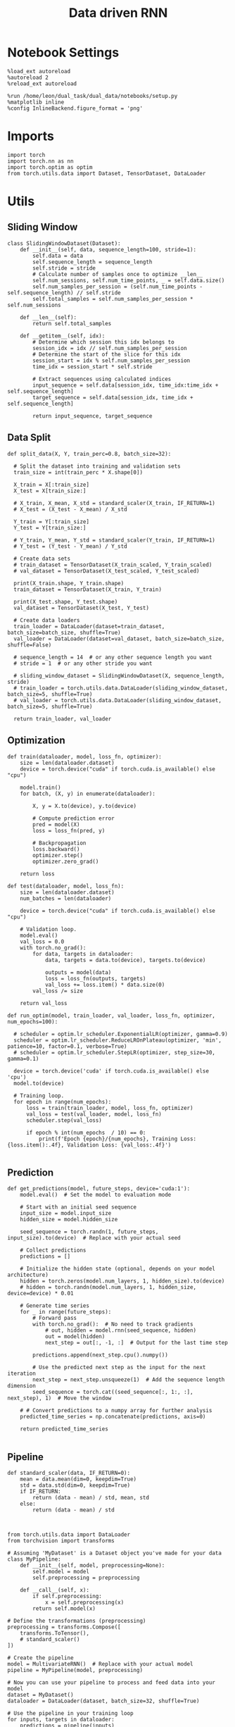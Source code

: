 #+TITLE: Data driven RNN
#+STARTUP: fold
#+PROPERTY: header-args:ipython :results both :exports both :async yes :session my_session :kernel torch

* Notebook Settings

#+begin_src ipython
  %load_ext autoreload
  %autoreload 2
  %reload_ext autoreload
  
  %run /home/leon/dual_task/dual_data/notebooks/setup.py
  %matplotlib inline
  %config InlineBackend.figure_format = 'png'
#+end_src

#+RESULTS:
: The autoreload extension is already loaded. To reload it, use:
:   %reload_ext autoreload
: Python exe
: /home/leon/mambaforge/envs/torch/bin/python

* Imports

#+begin_src ipython
  import torch
  import torch.nn as nn
  import torch.optim as optim
  from torch.utils.data import Dataset, TensorDataset, DataLoader
#+end_src

#+RESULTS:

* Utils
** Sliding Window

#+begin_src ipython
  class SlidingWindowDataset(Dataset):
      def __init__(self, data, sequence_length=100, stride=1):
          self.data = data
          self.sequence_length = sequence_length
          self.stride = stride
          # Calculate number of samples once to optimize __len__
          self.num_sessions, self.num_time_points, _ = self.data.size()
          self.num_samples_per_session = (self.num_time_points - self.sequence_length) // self.stride
          self.total_samples = self.num_samples_per_session * self.num_sessions

      def __len__(self):
          return self.total_samples

      def __getitem__(self, idx):
          # Determine which session this idx belongs to
          session_idx = idx // self.num_samples_per_session
          # Determine the start of the slice for this idx
          session_start = idx % self.num_samples_per_session
          time_idx = session_start * self.stride

          # Extract sequences using calculated indices
          input_sequence = self.data[session_idx, time_idx:time_idx + self.sequence_length]
          target_sequence = self.data[session_idx, time_idx + self.sequence_length]

          return input_sequence, target_sequence
#+end_src

#+RESULTS:

** Data Split

#+begin_src ipython
  def split_data(X, Y, train_perc=0.8, batch_size=32):

    # Split the dataset into training and validation sets
    train_size = int(train_perc * X.shape[0])

    X_train = X[:train_size]
    X_test = X[train_size:]
    
    # X_train, X_mean, X_std = standard_scaler(X_train, IF_RETURN=1)
    # X_test = (X_test - X_mean) / X_std

    Y_train = Y[:train_size]    
    Y_test = Y[train_size:]

    # Y_train, Y_mean, Y_std = standard_scaler(Y_train, IF_RETURN=1)
    # Y_test = (Y_test - Y_mean) / Y_std

    # Create data sets
    # train_dataset = TensorDataset(X_train_scaled, Y_train_scaled)
    # val_dataset = TensorDataset(X_test_scaled, Y_test_scaled)

    print(X_train.shape, Y_train.shape)
    train_dataset = TensorDataset(X_train, Y_train)

    print(X_test.shape, Y_test.shape)
    val_dataset = TensorDataset(X_test, Y_test)

    # Create data loaders
    train_loader = DataLoader(dataset=train_dataset, batch_size=batch_size, shuffle=True)
    val_loader = DataLoader(dataset=val_dataset, batch_size=batch_size, shuffle=False)

    # sequence_length = 14  # or any other sequence length you want
    # stride = 1  # or any other stride you want

    # sliding_window_dataset = SlidingWindowDataset(X, sequence_length, stride)
    # train_loader = torch.utils.data.DataLoader(sliding_window_dataset, batch_size=5, shuffle=True)
    # val_loader = torch.utils.data.DataLoader(sliding_window_dataset, batch_size=5, shuffle=True)

    return train_loader, val_loader
#+end_src

#+RESULTS:

** Optimization

#+begin_src ipython
  def train(dataloader, model, loss_fn, optimizer):
      size = len(dataloader.dataset)
      device = torch.device("cuda" if torch.cuda.is_available() else "cpu")

      model.train()
      for batch, (X, y) in enumerate(dataloader):

          X, y = X.to(device), y.to(device)

          # Compute prediction error
          pred = model(X)
          loss = loss_fn(pred, y)

          # Backpropagation
          loss.backward()
          optimizer.step()
          optimizer.zero_grad()

      return loss
#+end_src


#+RESULTS:

#+begin_src ipython
  def test(dataloader, model, loss_fn):
      size = len(dataloader.dataset)
      num_batches = len(dataloader)

      device = torch.device("cuda" if torch.cuda.is_available() else "cpu")

      # Validation loop.
      model.eval()
      val_loss = 0.0
      with torch.no_grad():
          for data, targets in dataloader:
              data, targets = data.to(device), targets.to(device)

              outputs = model(data)
              loss = loss_fn(outputs, targets)
              val_loss += loss.item() * data.size(0)
          val_loss /= size

      return val_loss
#+end_src

#+RESULTS:

#+begin_src ipython
  def run_optim(model, train_loader, val_loader, loss_fn, optimizer, num_epochs=100):

    # scheduler = optim.lr_scheduler.ExponentialLR(optimizer, gamma=0.9)
    scheduler = optim.lr_scheduler.ReduceLROnPlateau(optimizer, 'min', patience=10, factor=0.1, verbose=True)
    # scheduler = optim.lr_scheduler.StepLR(optimizer, step_size=30, gamma=0.1)

    device = torch.device('cuda' if torch.cuda.is_available() else 'cpu')
    model.to(device)

    # Training loop.
    for epoch in range(num_epochs):
        loss = train(train_loader, model, loss_fn, optimizer)
        val_loss = test(val_loader, model, loss_fn)
        scheduler.step(val_loss)

        if epoch % int(num_epochs  / 10) == 0:
            print(f'Epoch {epoch}/{num_epochs}, Training Loss: {loss.item():.4f}, Validation Loss: {val_loss:.4f}')

#+end_src

#+RESULTS:


** Prediction


#+begin_src ipython
  def get_predictions(model, future_steps, device='cuda:1'):
      model.eval()  # Set the model to evaluation mode

      # Start with an initial seed sequence 
      input_size = model.input_size
      hidden_size = model.hidden_size

      seed_sequence = torch.randn(1, future_steps, input_size).to(device)  # Replace with your actual seed

      # Collect predictions
      predictions = []

      # Initialize the hidden state (optional, depends on your model architecture)
      hidden = torch.zeros(model.num_layers, 1, hidden_size).to(device)
      # hidden = torch.randn(model.num_layers, 1, hidden_size, device=device) * 0.01
      
      # Generate time series
      for _ in range(future_steps):
          # Forward pass
          with torch.no_grad():  # No need to track gradients
              # out, hidden = model.rnn(seed_sequence, hidden)
              out = model(hidden)
              next_step = out[:, -1, :]  # Output for the last time step

          predictions.append(next_step.cpu().numpy())

          # Use the predicted next step as the input for the next iteration
          next_step = next_step.unsqueeze(1)  # Add the sequence length dimension
          seed_sequence = torch.cat((seed_sequence[:, 1:, :], next_step), 1)  # Move the window

      # # Convert predictions to a numpy array for further analysis
      predicted_time_series = np.concatenate(predictions, axis=0)

      return predicted_time_series

#+end_src

#+RESULTS:

** Pipeline

#+begin_src ipython
  def standard_scaler(data, IF_RETURN=0):
      mean = data.mean(dim=0, keepdim=True)
      std = data.std(dim=0, keepdim=True)
      if IF_RETURN:
          return (data - mean) / std, mean, std
      else:
          return (data - mean) / std

#+end_src

#+RESULTS:

#+begin_src ipython

  from torch.utils.data import DataLoader
  from torchvision import transforms

  # Assuming 'MyDataset' is a Dataset object you've made for your data
  class MyPipeline:
      def __init__(self, model, preprocessing=None):
          self.model = model
          self.preprocessing = preprocessing

      def __call__(self, x):
          if self.preprocessing:
              x = self.preprocessing(x)
          return self.model(x)

  # Define the transformations (preprocessing)
  preprocessing = transforms.Compose([
      transforms.ToTensor(),
      # standard_scaler()
  ])

  # Create the pipeline
  model = MultivariateRNN()  # Replace with your actual model
  pipeline = MyPipeline(model, preprocessing)

  # Now you can use your pipeline to process and feed data into your model
  dataset = MyDataset()
  dataloader = DataLoader(dataset, batch_size=32, shuffle=True)

  # Use the pipeline in your training loop
  for inputs, targets in dataloader:
      predictions = pipeline(inputs)
      loss = loss_func(predictions, targets)
      # ... rest of your training loop
#+end_src

#+RESULTS:
:RESULTS:
# [goto error]
#+begin_example
  ---------------------------------------------------------------------------
  NameError                                 Traceback (most recent call last)
  Cell In[10], line 22
       16 preprocessing = transforms.Compose([
       17     transforms.ToTensor(),
       18     # standard_scaler()
       19 ])
       21 # Create the pipeline
  ---> 22 model = MultivariateRNN()  # Replace with your actual model
       23 pipeline = MyPipeline(model, preprocessing)
       25 # Now you can use your pipeline to process and feed data into your model

  NameError: name 'MultivariateRNN' is not defined
#+end_example
:END:

** Synthetic Data

#+begin_src ipython
  def generate_multivariate_time_series(num_series, num_steps, num_features, device='cuda'):
      np.random.seed(42)  # For reproducibility

      # Generate random frequencies and phases for the sine waves
      frequencies = np.random.uniform(low=0.1, high=2.0, size=(num_features))
      phases = np.random.uniform(low=0, high=2*np.pi, size=(num_features))
      noise = np.random.uniform(low=0, high=1, size=(num_series))

      # Generate time steps for the sine waves
      time_steps = np.linspace(0, num_steps, num_steps)

      # Initialize the data array
      data = np.zeros((num_series, num_steps, num_features))

      # Populate the data array with sine waves
      for i in range(num_series):
          for j in range(num_steps):
              for k in range(num_features):
                  data[i, j, k] = np.sin(2 * np.pi * j / num_steps - phases[k]) + np.random.uniform()

      # Return as torch.FloatTensor
      return torch.FloatTensor(data).to(device)

#+end_src

#+RESULTS:

** Loss

#+begin_src ipython
  class CustomBCELoss(nn.Module):
      def __init__(self):
          super(CustomBCELoss, self).__init__()

      def forward(self, inputs, targets):
          inputs = torch.cat(inputs, dim=1)
          y_pred = self.linear(inputs[:, -1, :])

          proba = torch.sigmoid(y_pred).squeeze(-1)

          loss = F.binary_cross_entropy(proba, targets, reduction='none')
          
          return loss.mean()  # Or .sum(), or custom reduction as needed.
#+end_src

#+RESULTS:

* RNN models
** Vanilla

#+begin_src ipython
  # Define the RNN model
  class VanillaRNN(nn.Module):
      def __init__(self, input_size, hidden_size, num_layers, output_size, device):
          super(VanillaRNN, self).__init__()
          self.hidden_size = hidden_size
          self.num_layers = num_layers
          self.device=device
          # You can swap nn.RNN with nn.LSTM or nn.GRU depending on your requirements

          self.rnn = nn.RNN(input_size, hidden_size, num_layers,
                            batch_first=True, nonlinearity='relu', device=self.device)

          self.fc = nn.Linear(hidden_size, output_size, device=self.device)

          DT = 0.1
          TAU = 20

          self.DT_TAU = DT/TAU
          self.EXP_DT_TAU = np.exp(-DT/TAU)

      def forward(self, input):
          # Initial hidden state (can also initialize this outside and pass it as a parameter)
          rates = torch.zeros(self.num_layers, input.size(1), self.hidden_size, device=self.device)
          h = torch.zeros(self.num_layers, input.size(1), self.hidden_size, device=self.device)
          
          # Forward propagate the RNN
          h, _ = self.rnn(input, rates)
          rates = self.EXP_DT_TAU * rates + self.DT_TAU * h
          output = self.fc(rates)

          return output
#+end_src

#+RESULTS:

** Classifier

#+begin_src ipython
  class CustomCombinedLoss(nn.Module):
      def __init__(self, weight1=1.0, weight2=1.0):
          super(CustomCombinedLoss, self).__init__()
          self.weight1 = weight1
          self.weight2 = weight2
          # You could also include additional initializations for 
          # each distinct condition if necessary.

      def forward(self, inputs, targets):
          # Condition 1 (for example, Mean Squared Error)
          loss1 = torch.mean((inputs - targets[0]) ** 2)
          
          # Condition 2 (for example, Mean Absolute Error)
          loss2 = torch.mean(torch.abs(inputs - targets[1]))

          # Combine the two conditions
          loss = self.weight1 * loss1 + self.weight2 * loss2
          return loss
#+end_src

#+BEGIN_SRC ipython
  import torch
  import torch.nn as nn
  import torch.nn.functional as F

  class ClassifierRNN(nn.Module):
      def __init__(self, input_size, hidden_size, num_layers, output_size, device='cuda', dt=.01, noise=0.01, rank=2, alpha=0.0):
          super(ClassifierRNN, self).__init__()

          self.input_size = input_size
          self.hidden_size = hidden_size
          self.output_size = output_size

          self.num_layers = num_layers
          self.alpha = alpha
          # Weight matrices
          self.W_ih = nn.Parameter(torch.Tensor(hidden_size, input_size))
          self.W_hh = nn.Parameter(torch.Tensor(hidden_size, hidden_size))
          # Bias terms
          self.b_ih = nn.Parameter(torch.Tensor(hidden_size))
          self.b_hh = nn.Parameter(torch.Tensor(hidden_size))
          # Low rank
          self.xi = nn.Parameter(torch.Tensor(hidden_size, rank))

          self.noise_std = torch.tensor(noise)

          self.linear = nn.Linear(hidden_size, 1)
          # Decay rate for the hidden state

          with torch.no_grad():
              self.decay_rate = torch.tensor(dt / 20)
              self.exp_rate = torch.exp(-self.decay_rate)

              self.decay_syn = torch.tensor(dt / 3)
              self.exp_syn = torch.exp(-self.decay_syn)

          # Initialize parameters
          self.reset_parameters()

      def reset_parameters(self):
          # Initialize weight and bias parameters using xavier initialization or another preferred method
          nn.init.xavier_uniform_(self.W_ih)
          nn.init.xavier_uniform_(self.W_hh)
          nn.init.zeros_(self.b_ih)
          nn.init.zeros_(self.b_hh)
          nn.init.normal_(self.xi)

      def forward(self, x):
          # x is of shape (batch_size, sequence_length, input_size)
          batch_size, seq_length, _ = x.size()

          rec_inputs = torch.zeros(batch_size, self.hidden_size, device=x.device)
          rates = torch.zeros(batch_size, self.hidden_size, device=x.device)
          noise = torch.randn(batch_size, seq_length, self.hidden_size, device=x.device)

          outputs = []
          for t in range(seq_length):

              ff_inputs = torch.mm(x[:, t], self.W_ih.t()) + self.b_ih

              full = torch.mm(rates, self.W_hh.t()) + self.b_hh
              lr = rates.matmul(self.xi).matmul(self.xi.t()) / self.hidden_size
              
              hidden = (1.0 - self.alpha) * full + self.alpha * lr
              rec_inputs = self.exp_syn * rec_inputs + self.decay_syn * hidden
              # rec_inputs = full + lr
              net_inputs = ff_inputs + rec_inputs + noise[:, t, :] * self.noise_std

              # Compute rates
              rates = nn.ReLU()(net_inputs)
              # rates = rates * self.exp_rate + self.decay_rate * nn.ReLU()(net_inputs)

              # Collect outputs
              outputs.append(rates.unsqueeze(1))

          # Concatenate outputs along the time dimension
          outputs = torch.cat(outputs, dim=1)
          y_pred = self.linear(outputs[:, -1, :])

          return torch.sigmoid(y_pred).squeeze(-1)
#+END_SRC

#+RESULTS:

#+BEGIN_SRC ipython
  # Example usage:
  input_size = 10
  hidden_size = 20
  num_layers = 1
  output_size = 10

  decay_rate = 0.1

  seq_length = 5
  batch_size = 3

  model = ClassifierRNN(input_size, hidden_size, num_layers, output_size, decay_rate)
  device = torch.device("cuda" if torch.cuda.is_available() else "cpu")
  model.to(device)

  input_tensor = torch.randn(batch_size, seq_length, input_size)
  input_tensor = input_tensor.to(device)
  
  output = model(input_tensor)
  print(input_tensor.shape, output.shape)
#+END_SRC

#+RESULTS:
: torch.Size([3, 5, 10]) torch.Size([3])

** Rate

#+begin_src ipython
  class CustomCombinedLoss(nn.Module):
      def __init__(self, weight1=1.0, weight2=1.0):
          super(CustomCombinedLoss, self).__init__()
          self.weight1 = weight1
          self.weight2 = weight2
          # You could also include additional initializations for 
          # each distinct condition if necessary.

      def forward(self, inputs, targets):
          # Condition 1 (for example, Mean Squared Error)
          loss1 = torch.mean((inputs - targets[0]) ** 2)
          
          # Condition 2 (for example, Mean Absolute Error)
          loss2 = torch.mean(torch.abs(inputs - targets[1]))

          # Combine the two conditions
          loss = self.weight1 * loss1 + self.weight2 * loss2
          return loss
#+end_src

#+begin_src ipython
  covariance = torch.tensor([[1.0, self.LR_COV],
                             [self.LR_COV, 1.0],], dtype=self.FLOAT, device=self.device)


  multivariate_normal = MultivariateNormal(mean, covariance)
  self.ksi = multivariate_normal.sample((Nb,)).T

#+end_src

#+begin_src ipython
  ff_input = self.Ja0[0] * (1.0 + self.ksi[0] * self.I0[0] * self.M0)
#+end_src


#+BEGIN_SRC ipython
  import torch
  import torch.nn as nn
  import torch.nn.functional as F

  class ClassifierRNN(nn.Module):
      def __init__(self, input_size, hidden_size, num_layers, output_size, device='cuda', dt=.01, noise=0.01, rank=2, alpha=0.0):
          super(ClassifierRNN, self).__init__()

          self.input_size = input_size
          self.hidden_size = hidden_size
          self.output_size = output_size

          self.num_layers = num_layers
          self.alpha = alpha
          # Weight matrices
          self.W_ih = nn.Parameter(torch.Tensor(hidden_size, input_size))
          self.W_hh = nn.Parameter(torch.Tensor(hidden_size, hidden_size))
          # Bias terms
          self.b_ih = nn.Parameter(torch.Tensor(hidden_size))
          self.b_hh = nn.Parameter(torch.Tensor(hidden_size))
          # Low rank
          self.xi = nn.Parameter(torch.Tensor(hidden_size, rank))

          self.noise_std = torch.tensor(noise)

          self.linear = nn.Linear(hidden_size, 1)
          # Decay rate for the hidden state

          with torch.no_grad():
              self.decay_rate = torch.tensor(dt / 20)
              self.exp_rate = torch.exp(-self.decay_rate)

              self.decay_syn = torch.tensor(dt / 3)
              self.exp_syn = torch.exp(-self.decay_syn)

          # Initialize parameters
          self.reset_parameters()

      def reset_parameters(self):
          # Initialize weight and bias parameters using xavier initialization or another preferred method
          nn.init.xavier_uniform_(self.W_ih)
          nn.init.xavier_uniform_(self.W_hh)
          nn.init.zeros_(self.b_ih)
          nn.init.zeros_(self.b_hh)
          nn.init.normal_(self.xi)

      def forward(self, x):
          # x is of shape (batch_size, sequence_length, input_size)
          batch_size, seq_length, _ = x.size()

          rec_inputs = torch.zeros(batch_size, self.hidden_size, device=x.device)
          rates = torch.zeros(batch_size, self.hidden_size, device=x.device)
          noise = torch.randn(batch_size, seq_length, self.hidden_size, device=x.device)

          outputs = []
          for t in range(seq_length):

              ff_inputs = torch.mm(x[:, t], self.W_ih.t()) + self.b_ih

              full = torch.mm(rates, self.W_hh.t()) + self.b_hh
              lr = rates.matmul(self.xi).matmul(self.xi.t()) / self.hidden_size
              
              hidden = (1.0 - self.alpha) * full + self.alpha * lr
              rec_inputs = self.exp_syn * rec_inputs + self.decay_syn * hidden
              # rec_inputs = full + lr
              net_inputs = ff_inputs + rec_inputs + noise[:, t, :] * self.noise_std

              # Compute rates
              rates = nn.ReLU()(net_inputs)
              # rates = rates * self.exp_rate + self.decay_rate * nn.ReLU()(net_inputs)

              # Collect outputs
              outputs.append(rates.unsqueeze(1))

          # Concatenate outputs along the time dimension
          outputs = torch.cat(outputs, dim=1)
          y_pred = self.linear(outputs[:, -1, :])

          return torch.sigmoid(y_pred).squeeze(-1)
#+END_SRC

#+RESULTS:

#+BEGIN_SRC ipython
  # Example usage:
  input_size = 10
  hidden_size = 20
  num_layers = 1
  output_size = 10

  decay_rate = 0.1

  seq_length = 5
  batch_size = 3

  model = ClassifierRNN(input_size, hidden_size, num_layers, output_size, decay_rate)
  device = torch.device("cuda" if torch.cuda.is_available() else "cpu")
  model.to(device)

  input_tensor = torch.randn(batch_size, seq_length, input_size)
  input_tensor = input_tensor.to(device)
  
  output = model(input_tensor)
  print(input_tensor.shape, output.shape)
#+END_SRC

#+RESULTS:
: torch.Size([3, 5, 10]) torch.Size([3])

** Multivariate


#+BEGIN_SRC ipython
  import torch
  import torch.nn as nn
  import torch.nn.functional as F

  class MultivariateRNN(nn.Module):
      def __init__(self, input_size, hidden_size, num_layers, output_size, device='cuda', dt=.01, noise=0.01, rank=2, alpha=0.5):
          super(MultivariateRNN, self).__init__()

          self.input_size = input_size
          self.hidden_size = hidden_size
          self.output_size = output_size
          self.alpha = alpha
          self.num_layers = num_layers

          # Weight matrices
          self.W_ih = nn.Parameter(torch.Tensor(hidden_size, input_size))
          self.W_hh = nn.Parameter(torch.Tensor(hidden_size, hidden_size))
          # Bias terms
          self.b_ih = nn.Parameter(torch.Tensor(hidden_size))
          self.b_hh = nn.Parameter(torch.Tensor(hidden_size))
          self.xi = nn.Parameter(torch.Tensor(hidden_size, rank))

          self.noise_std = torch.tensor(noise)

          self.fc = nn.Linear(hidden_size, output_size, bias=False)
          # Decay rate for the hidden state

          with torch.no_grad():          
              self.decay_rate = torch.tensor(dt / 20)
              self.exp_rate = torch.exp(-self.decay_rate)

              self.decay_syn = torch.tensor(dt / 3)
              self.exp_syn = torch.exp(-self.decay_syn)

          # Initialize parameters
          self.reset_parameters()

      def reset_parameters(self):
          # Initialize weight and bias parameters using xavier initialization or another preferred method
          nn.init.xavier_uniform_(self.W_ih)
          nn.init.xavier_uniform_(self.W_hh)
          nn.init.zeros_(self.b_ih)
          nn.init.zeros_(self.b_hh)
          nn.init.normal_(self.xi)

      def forward(self, x):
          # x is of shape (batch_size, sequence_length, input_size)
          batch_size, seq_length, _ = x.size()

          rec_inputs = torch.zeros(batch_size, self.W_hh.size(0), device=x.device)
          rates = torch.zeros(batch_size, self.W_hh.size(0), device=x.device)
          noise = torch.randn(batch_size, seq_length, self.W_hh.size(0), device=x.device)

          outputs = []
          for t in range(seq_length):
              
              ff_inputs = torch.mm(x[:, t], self.W_ih.t()) + self.b_ih
              hidden = torch.mm(rates, self.W_hh.t()) + self.b_hh

              full = torch.mm(rates, self.W_hh.t()) + self.b_hh
              lr = rates.matmul(self.xi).matmul(self.xi.t()) / self.hidden_size

              hidden = (1.0 - self.alpha) * full + self.alpha * lr

              rec_inputs = self.exp_syn * rec_inputs + self.decay_syn * hidden
              # rec_inputs = hidden

              net_inputs = ff_inputs + rec_inputs + noise[:, t, :] * self.noise_std

              # Compute rates
              rates = nn.ReLU()(net_inputs)
              # rates = rates * self.exp_rate + self.decay_rate * nn.ReLU()(net_inputs)

              # Collect outputs
              outputs.append(self.fc(rates.unsqueeze(1)))

          # Concatenate outputs along the time dimension
          outputs = torch.cat(outputs, dim=1)

          return outputs
#+END_SRC

#+RESULTS:

#+BEGIN_SRC ipython
  # Example usage:
  input_size = 10
  hidden_size = 20
  num_layers = 1
  output_size = 10

  decay_rate = 0.1

  seq_length = 5
  batch_size = 3
  
  model = MultivariateRNN(input_size, hidden_size, num_layers, output_size, decay_rate)
  device = torch.device("cuda" if torch.cuda.is_available() else "cpu")
  model.to(device)

  input_tensor = torch.randn(batch_size, seq_length, input_size)
  input_tensor = input_tensor.to(device)

  output = model(input_tensor)
  print(input_tensor.shape, output.shape)
#+END_SRC

#+RESULTS:
: torch.Size([3, 5, 10]) torch.Size([3, 5, 10])

* Train on synthetic data
*** Create synthetic data

#+begin_src ipython
  num_series = 32  # Number of time series samples to generate
  num_steps = 84  # Number of time steps in each time series
  num_features = 100  # Number of features (signals) in each time series
  
  # Generate synthetic data
  synthetic_data = generate_multivariate_time_series(num_series, num_steps, num_features)

  # Split the data into inputs (X) and targets (Y), e.g., use previous timesteps to predict the next timestep
  X = synthetic_data[:, :-1, :]  # Using all but the last timestep as input
  Y = synthetic_data[:, 1:, :]   # Using all but the first timestep as target (shifted by one)

  print("Input shape:", X.shape)
  print("Target shape:", Y.shape)

#+end_src

#+RESULTS:
: Input shape: torch.Size([32, 83, 100])
: Target shape: torch.Size([32, 83, 100])

#+begin_src ipython
  plt.plot(np.arange(0, num_steps, 180), np.sin(num_steps))
  plt.plot(X.cpu().numpy()[0,:,2], alpha=1)
  plt.plot(X.cpu().numpy()[3,:,0], alpha=1, color='r')
  plt.show()
#+end_src

#+RESULTS:
[[file:./.ob-jupyter/3b18165ce9cd91277e97f3d4353d14ebbde9a524.png]]

*** Train model

#+begin_src ipython

  device = torch.device('cuda' if torch.cuda.is_available() else 'cpu')

  hidden_size = 1000
  num_layers = 1
  model = MultivariateRNN(input_size=num_features, hidden_size=hidden_size,
                          num_layers=num_layers, output_size=num_features, device=device)

  batch_size = 8
  train_loader, val_loader = split_data(X, Y, train_perc=0.8, batch_size=batch_size)

  learning_rate = 0.001
  criterion = nn.MSELoss()
  optimizer = optim.AdamW(model.parameters(), lr=learning_rate, weight_decay=0.01)
  
  num_epochs = 100
  run_optim(model, train_loader, val_loader, criterion, optimizer, num_epochs)  
#+end_src

#+RESULTS:
#+begin_example
  torch.Size([25, 83, 100]) torch.Size([25, 83, 100])
  torch.Size([7, 83, 100]) torch.Size([7, 83, 100])
  Epoch 0/100, Training Loss: 0.2809, Validation Loss: 0.1823
  Epoch 10/100, Training Loss: 0.0889, Validation Loss: 0.0885
  Epoch 20/100, Training Loss: 0.0857, Validation Loss: 0.0875
  Epoch 30/100, Training Loss: 0.0847, Validation Loss: 0.0875
  Epoch 40/100, Training Loss: 0.0800, Validation Loss: 0.0875
  Epoch 00043: reducing learning rate of group 0 to 1.0000e-04.
  Epoch 50/100, Training Loss: 0.0814, Validation Loss: 0.0872
  Epoch 00058: reducing learning rate of group 0 to 1.0000e-05.
  Epoch 60/100, Training Loss: 0.0818, Validation Loss: 0.0872
  Epoch 70/100, Training Loss: 0.0817, Validation Loss: 0.0872
  Epoch 80/100, Training Loss: 0.0820, Validation Loss: 0.0872
  Epoch 00082: reducing learning rate of group 0 to 1.0000e-06.
  Epoch 90/100, Training Loss: 0.0825, Validation Loss: 0.0872
  Epoch 00093: reducing learning rate of group 0 to 1.0000e-07.
#+end_example

#+RESULTS:

*** See data

#+begin_src ipython
  from sklearn.metrics import mean_squared_error

  model.eval()  # Set the model to evaluation mode

  # This function feeds inputs through the model and computes the predictions
  def get_predictions(data_loader):
      predictions = []
      ground_truth = []
      with torch.no_grad():  # Disable gradient computation for evaluation
          for inputs, targets in data_loader:
              inputs, targets = inputs.to(device), targets.to(device)
              outputs = model(inputs)
              predictions.append(outputs.cpu()) # If using cuda, need to move data to cpu
              ground_truth.append(targets.cpu())

      # Concatenate all batches
      predictions = torch.cat(predictions, dim=0)
      ground_truth = torch.cat(ground_truth, dim=0)

      return predictions, ground_truth

  # Call the function using your data loader
  predictions, ground_truth = get_predictions(val_loader)

  print(ground_truth.numpy().shape, predictions.numpy().shape)
  # Calculate the loss or performance metric
  # For example, we can use the Mean Squared Error
  # error = mean_squared_error(ground_truth.numpy(), predictions.numpy())
  # print(f"Mean Squared Error: {error}")
#+end_src

#+RESULTS:
: (7, 83, 100) (7, 83, 100)

#+begin_src ipython
  import matplotlib.pyplot as plt

  # Convert tensors to numpy arrays for plotting
  predictions_np = predictions.numpy()
  ground_truth_np = ground_truth.numpy()
  
  # Plot the predictions on top of the ground truth
  plt.figure()
  pal = sns.color_palette("tab10")

  # Example for plotting the first feature dimension
  for i in range(2):
     plt.plot(ground_truth_np[0, :, i], label='Ground Truth', marker='.', color=pal[i])
     plt.plot(predictions_np[0, :, i], label='Model Prediction', marker='x', color=pal[i])

  plt.title("Model Prediction vs Ground Truth", fontsize=14)
  plt.xlabel("Time steps")
  plt.ylabel("Value")
  # plt.legend(fontsize=12)
  plt.show()
#+end_src

#+RESULTS:
[[file:./.ob-jupyter/d1a83e29b24b28332a20c96cc5c0b3cb4954b379.png]]

* Train on Experimental Data
** Imports

#+begin_src ipython
  import sys
  sys.path.insert(0, '../')
  
  from src.common.get_data import get_X_y_days, get_X_y_S1_S2
  from src.common.options import set_options
#+end_src

#+RESULTS:

** Parameters

#+begin_src ipython
  mice = ['ChRM04','JawsM15', 'JawsM18', 'ACCM03', 'ACCM04']
  tasks = ['DPA', 'DualGo', 'DualNoGo']
  days = ['first', 'last']

  kwargs = dict()
  kwargs = {'prescreen': None, 'pval': 0.05, 'trials': '', 'balance': 'under',
            'method': 'bootstrap', 'bolasso_pval':0.05, 'bolasso_penalty': 'l2',
            'bootstrap': True, 'n_boots': 1000,
            'preprocess': True, 'scaler_BL': None, 'avg_noise':True, 'unit_var_BL':False,
            'clf':'log_loss', 'scaler': None, 'tol':0.001, 'penalty':'l2',
            'out_fold': 'stratified', 'n_out': 5,
            'in_fold': 'stratified', 'n_in': 5,
            'random_state': None, 'n_repeats': 10,
            'n_lambda': 20, 'T_WINDOW': 0.5,
            }

  kwargs['mouse'] = 'JawsM15'
#+end_src

#+RESULTS:

** Load Data

#+begin_src ipython
  options = set_options(**kwargs)
  options['reload'] = True
  options['data_type'] = 'raw'
  options['DCVL'] = 1
#+end_src

#+RESULTS:

#+begin_src ipython  
  # X_days, y_days = get_X_y_days(**options)
  # X_data, y_data = get_X_y_S1_S2(X_days, y_days, **options)

  # y_data = y_data[:, np.newaxis]
  # print(X_data.shape, y_data.shape)
#+end_src

#+RESULTS:

#+begin_src ipython
  import pickle as pkl

  filename = "../data/" + kwargs['mouse'] + "/X_dcvl.pkl"
  # pkl.dump(X_data, open(filename + ".pkl", "wb"))

  filename = "../data/" + kwargs['mouse'] + "/y_dcvl_.pkl"
  # pkl.dump(y_data, open(filename + ".pkl", "wb"))
#+end_src

#+RESULTS:

#+begin_src ipython
  import pickle as pkl
  filename = "../data/" + kwargs['mouse'] + "/X_dcvl.pkl"
  X_data = pkl.load(open(filename + ".pkl", "rb"))

  filename = "../data/" + kwargs['mouse'] + "/y_dcvl_.pkl"
  y_data = pkl.load(open(filename + ".pkl", "rb"))
#+end_src

#+RESULTS:

#+begin_src ipython
  import numpy as np
  from scipy.ndimage import convolve1d
  
  def moving_average_multidim(data, window_size, axis=-1):
      """
      Apply a 1D moving average across a specified axis of a multi-dimensional array.

      :param data: multi-dimensional array of data
      :param window_size: size of the moving window 
      :param axis: axis along which to apply the moving average
      :return: smoothed data with the same shape as input data
      """
      # Create a moving average filter window
      window = np.ones(window_size) / window_size
      # Apply 1D convolution along the specified axis
      smoothed_data = convolve1d(data, weights=window, axis=axis, mode='reflect')
      return smoothed_data

#+end_src

#+RESULTS:

#+begin_src ipython
  from src.decode.bump import circcvl
  # smoothed_data = circcvl(X_data, windowSize=2, axis=-1)
  print(X_data.shape)
  window_size = 6
  # from scipy.ndimage import gaussian_filter1d
  # smoothed_data = gaussian_filter1d(X_data, axis=-1, sigma=2)
  # smoothed_data = moving_average_multidim(X_data[..., :52], window_size, axis=-1)
  smoothed_data = moving_average_multidim(X_data, window_size, axis=-1)
#+end_src

#+RESULTS:
: (96, 693, 84)

#+begin_src ipython
  time = np.linspace(0, 14, 84)
  for i in range(10):
      i = np.random.randint(100)
      plt.plot(time, smoothed_data[0, i,:], alpha=.5)

  plt.ylabel('Rate (Hz)')
  plt.xlabel('Time (s)')
  plt.show()
#+end_src

#+RESULTS:
[[file:./.ob-jupyter/7f4539ef4bed2a80edcf910fae40892f08148ad8.png]]

** Training

#+begin_src ipython
  # y = np.roll(X_data, -1)
  # y = y[..., :-1]

  Y = smoothed_data[..., 1:]
  X = smoothed_data[..., :-1]
  
  X = np.swapaxes(X, 1, -1)
  Y = np.swapaxes(Y, 1, -1)

  print(X.shape, Y.shape)
#+end_src

#+RESULTS:
: (96, 83, 693) (96, 83, 693)

#+begin_src ipython
  X = torch.tensor(X, dtype=torch.float32, device=device)
  Y = torch.tensor(Y, dtype=torch.float32, device=device)
  print(X.shape, Y.shape)
#+end_src

#+RESULTS:
: torch.Size([96, 83, 693]) torch.Size([96, 83, 693])

#+RESULTS:

#+begin_src ipython
  y_data[y_data==-1] = 0
  Y = torch.tensor(y_data, dtype=torch.float32, device=device)
  print(Y.shape)
#+end_src

#+RESULTS:
: torch.Size([96])

#+begin_src ipython
  device = torch.device('cuda' if torch.cuda.is_available() else 'cpu')

  hidden_size = 1024
  num_layers = 1
  num_features = 693
  
  batch_size = 8
  train_loader, val_loader = split_data(X, Y, train_perc=0.8, batch_size=batch_size)
#+end_src

#+RESULTS:
: torch.Size([76, 83, 693]) torch.Size([76, 83, 693])
: torch.Size([20, 83, 693]) torch.Size([20, 83, 693])

#+begin_src ipython
  learning_rate = 0.001
  criterion = nn.MSELoss()
  # criterion = nn.BCELoss() # Binary Cross-Entropy Loss

  optimizer = optim.AdamW(model.parameters(), lr=learning_rate, weight_decay=0.001)

  num_epochs = 100
  
  model = MultivariateRNN(input_size=num_features, hidden_size=hidden_size,
                        num_layers=num_layers, output_size=num_features, device=device, dt=.01, noise=0, alpha=1)

  run_optim(model, train_loader, val_loader, criterion, optimizer, num_epochs)
#+end_src

#+RESULTS:
#+begin_example
  Epoch 0/100, Training Loss: 0.0018, Validation Loss: 0.0022
  Epoch 10/100, Training Loss: 0.0026, Validation Loss: 0.0022
  Epoch 00012: reducing learning rate of group 0 to 1.0000e-04.
  Epoch 20/100, Training Loss: 0.0021, Validation Loss: 0.0022
  Epoch 00023: reducing learning rate of group 0 to 1.0000e-05.
  Epoch 30/100, Training Loss: 0.0022, Validation Loss: 0.0022
  Epoch 00034: reducing learning rate of group 0 to 1.0000e-06.
  Epoch 40/100, Training Loss: 0.0019, Validation Loss: 0.0022
  Epoch 00045: reducing learning rate of group 0 to 1.0000e-07.
  Epoch 50/100, Training Loss: 0.0025, Validation Loss: 0.0022
  Epoch 00056: reducing learning rate of group 0 to 1.0000e-08.
  Epoch 60/100, Training Loss: 0.0021, Validation Loss: 0.0022
  Epoch 70/100, Training Loss: 0.0019, Validation Loss: 0.0022
  Epoch 80/100, Training Loss: 0.0017, Validation Loss: 0.0022
  Epoch 90/100, Training Loss: 0.0019, Validation Loss: 0.0022
#+end_example

* Reverse Engineering
** Generate series

#+begin_src ipython
  from sklearn.metrics import mean_squared_error

  model.eval()  # Set the model to evaluation mode
  
  # This function feeds inputs through the model and computes the predictions
  def get_predictions(data_loader):
      predictions = []
      ground_truth = []
      with torch.no_grad():  # Disable gradient computation for evaluation
          for inputs, targets in data_loader:
              inputs, targets = inputs.to(device), targets.to(device)
              outputs = model(inputs)
              predictions.append(outputs.cpu())  # If using cuda, need to move data to cpu
              ground_truth.append(targets.cpu())

      # Concatenate all batches
      predictions = torch.cat(predictions, dim=0)
      ground_truth = torch.cat(ground_truth, dim=0)

      return predictions, ground_truth

  # Call the function using your data loader
  predictions, ground_truth = get_predictions(val_loader)

  print(ground_truth.numpy().shape, predictions.numpy().shape)
  # Calculate the loss or performance metric
  # For example, we can use the Mean Squared Error
  # error = mean_squared_error(ground_truth.numpy(), predictions.numpy())
  # print(f"Mean Squared Error: {error}")
#+end_src

#+RESULTS:
: (20, 83, 693) (20, 83, 693)

#+begin_src ipython
  import matplotlib.pyplot as plt
  
  # Assuming predictions and ground_truth are for a single batch or example:
  # predictions: tensor of shape (batch_size, sequence_length, output_size)
  # ground_truth: tensor of shape (batch_size, sequence_length, output_size)

  # Convert tensors to numpy arrays for plotting
  predictions_np = predictions.numpy()
  ground_truth_np = ground_truth.numpy()

  # Plot the predictions on top of the ground truth
  plt.figure()
  pal = sns.color_palette("tab10")
  time = np.linspace(0, 14, 84)[:-1]
  # Example for plotting the first feature dimension
  for i in range(3):
     j = np.random.randint(693)
     plt.plot(time, ground_truth_np[0, :, j], '-', label='Ground Truth', color=pal[i], alpha=.2)
     plt.plot(time, predictions_np[0, :, j], label='Model Prediction', marker='o', color=pal[i], alpha=1, lw=0)

  # You can loop through more feature dimensions if needed
  # for i in range(output_size):
  #     plt.plot(ground_truth_np[0, :, i], label=f'Ground Truth Feature {i}', marker='.')
  #     plt.plot(predictions_np[0, :, i], label=f'Prediction Feature {i}', marker='x')

  plt.title("Model Prediction vs Ground Truth")
  plt.xlabel("Time steps")
  plt.ylabel("Value")
  # plt.legend(fontsize=12)
  plt.show()
#+end_src

#+RESULTS:
[[file:./.ob-jupyter/c300ecd214cc68557e80464695d21404a2d435d8.png]]

** Connectivity

#+begin_src ipython
  # weights = model.rnn.weight_hh_l0.data.cpu().numpy()  # Get the recurring weights of the RNN
  weights = model.W_hh.cpu().detach().numpy()
  print(weights.shape)
  # Perform singular value decomposition<
  U, S, Vt = np.linalg.svd(weights, full_matrices=False)

  u1, u2, u3 = U[:, 0], U[:, 1], U[:, 2]  # First two left singular vectors
  v1, v2, v3 = Vt[0, :], Vt[1, :], Vt[2, :]  # First two right singular vectors
#+end_src

#+RESULTS:
: (1024, 1024)

#+begin_src ipython
  ksi1 = S[0] * u1 * v1
  ksi2 = S[1] * u2 * v2
  ksi3 = S[2] * u3 * v3
  print(ksi1.shape)
#+end_src

#+RESULTS:
: (1024,)

#+begin_src ipython
  plt.imshow(weights, cmap='jet')
  plt.show()
#+end_src

#+RESULTS:
[[file:./.ob-jupyter/11578db95a1a6b58bc8dec464e5a0f44c398e91e.png]]

#+begin_src ipython
print(S[:10])
#+end_src

#+RESULTS:
: [1.9814498 1.9744787 1.9646422 1.9554437 1.9534712 1.9489214 1.9417928
:  1.9313139 1.9252403 1.9179983]

#+begin_src ipython
  theta = np.arctan2(ksi2, ksi1)
  index = theta.argsort()
  print(index.shape)
#+end_src

#+RESULTS:
: (1024,)

#+begin_src ipython
  plt.hist(theta*180/np.pi, bins='auto', density=True)
  plt.ylabel('Density')
  plt.xlabel('$\\theta$ (°)')
  plt.show()
#+end_src

#+RESULTS:
[[file:./.ob-jupyter/099a65908ef7704d6358c246a22486d3109d6a14.png]]

#+begin_src ipython
  plt.scatter(ksi1, ksi2)
  plt.xlabel('$\\xi_{1}$')
  plt.ylabel('$\\xi_{2}$')
  plt.show()
#+end_src

#+RESULTS:
[[file:./.ob-jupyter/d01f5d2783046201922e1db5107ff2e26aa456cc.png]]

#+begin_src ipython
  Jij = weights[index][index]
  print(Jij.shape)
#+end_src

#+RESULTS:
: (1024, 1024)
#+RESULTS:

#+begin_src ipython
  plt.imshow(Jij, cmap='jet')
  plt.show()
#+end_src

#+RESULTS:
[[file:./.ob-jupyter/b0df0938d097ca3d5cc016971789444184450c2a.png]]

#+begin_src ipython
  # Plot the singular values
  plt.figure(figsize=(10, 5))
  plt.plot(S)
  plt.yscale('log')  # Log scale can be helpful to see the drop-off more clearly
  plt.title('Singular Values of the Weight Matrix')
  plt.ylabel('Singular values (log scale)')
  plt.xlabel('Index')
  plt.grid(True)
  plt.show()

  # To see the cumulative energy, plot the cumulative sum of squares of singular values
  cumulative_energy = np.cumsum(S*2) / np.sum(S*2)
  plt.figure(figsize=(10, 5))
  plt.plot(cumulative_energy)
  plt.title('Cumulative Sum of Squares of Singular Values')
  plt.ylabel('Cumulative energy')
  plt.xlabel('Index')
  plt.grid(True)
  plt.show()

#+end_src

#+RESULTS:
:RESULTS:
[[file:./.ob-jupyter/30201ecad8903d28918b95016afd87dd50c33b31.png]]
[[file:./.ob-jupyter/6c3e9d4171dfadfd37066d45bee6edb45d108828.png]]
:END:
